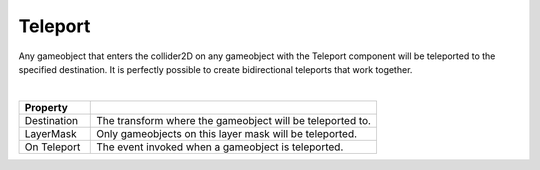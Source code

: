 Teleport
++++++++
.. complete!
Any gameobject that enters the collider2D on any gameobject with the Teleport component will be teleported to the specified destination. 
It is perfectly possible to create bidirectional teleports that work together.

.. image:: ../images/interactables/TeleportGif.gif
   :align: center
   :width: 100%
   
|

.. list-table::
   :widths: 25 100
   :header-rows: 1

   * - Property
     - 

   * - Destination
     - The transform where the gameobject will be teleported to.

   * - LayerMask
     - Only gameobjects on this layer mask will be teleported.

   * - On Teleport
     - The event invoked when a gameobject is teleported.